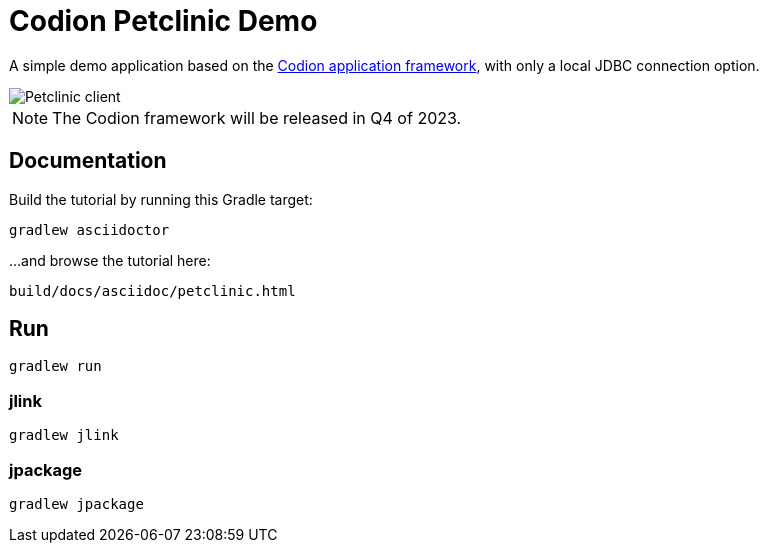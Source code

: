 = Codion Petclinic Demo

A simple demo application based on the https://codion.is[Codion application framework], with only a local JDBC connection option.

image::petclinic-client.png[Petclinic client]

NOTE: The Codion framework will be released in Q4 of 2023.

== Documentation

Build the tutorial by running this Gradle target:

[source,shell]
----
gradlew asciidoctor
----

...and browse the tutorial here:

[source]
----
build/docs/asciidoc/petclinic.html
----

== Run

[source,shell]
----
gradlew run
----

=== jlink

[source,shell]
----
gradlew jlink
----

=== jpackage

[source,shell]
----
gradlew jpackage
----
